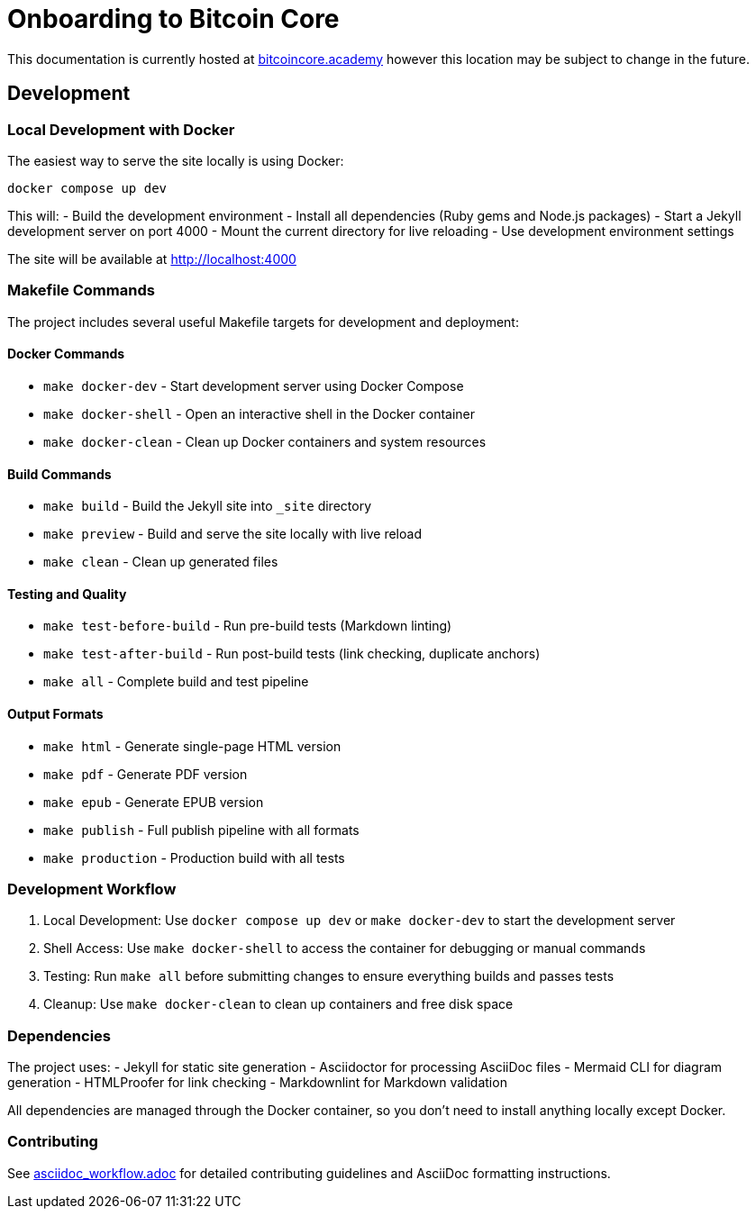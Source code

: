 = Onboarding to Bitcoin Core

This documentation is currently hosted at https://bitcoincore.academy[bitcoincore.academy] however this location may be subject to change in the future.

== Development

=== Local Development with Docker

The easiest way to serve the site locally is using Docker:

[source,bash]
----
docker compose up dev
----

This will:
- Build the development environment
- Install all dependencies (Ruby gems and Node.js packages)
- Start a Jekyll development server on port 4000
- Mount the current directory for live reloading
- Use development environment settings

The site will be available at http://localhost:4000

=== Makefile Commands

The project includes several useful Makefile targets for development and deployment:

==== Docker Commands
- `make docker-dev` - Start development server using Docker Compose
- `make docker-shell` - Open an interactive shell in the Docker container
- `make docker-clean` - Clean up Docker containers and system resources

==== Build Commands
- `make build` - Build the Jekyll site into `_site` directory
- `make preview` - Build and serve the site locally with live reload
- `make clean` - Clean up generated files

==== Testing and Quality
- `make test-before-build` - Run pre-build tests (Markdown linting)
- `make test-after-build` - Run post-build tests (link checking, duplicate anchors)
- `make all` - Complete build and test pipeline

==== Output Formats
- `make html` - Generate single-page HTML version
- `make pdf` - Generate PDF version
- `make epub` - Generate EPUB version
- `make publish` - Full publish pipeline with all formats
- `make production` - Production build with all tests

=== Development Workflow

1. Local Development: Use `docker compose up dev` or `make docker-dev` to start the development server
2. Shell Access: Use `make docker-shell` to access the container for debugging or manual commands
3. Testing: Run `make all` before submitting changes to ensure everything builds and passes tests
4. Cleanup: Use `make docker-clean` to clean up containers and free disk space

=== Dependencies

The project uses:
- Jekyll for static site generation
- Asciidoctor for processing AsciiDoc files
- Mermaid CLI for diagram generation
- HTMLProofer for link checking
- Markdownlint for Markdown validation

All dependencies are managed through the Docker container, so you don't need to install anything locally except Docker.

=== Contributing

See https://github.com/chaincodelabs/onboarding-to-bitcoin-core/blob/master/asciidoc_workflow.adoc[asciidoc_workflow.adoc] for detailed contributing guidelines and AsciiDoc formatting instructions.

